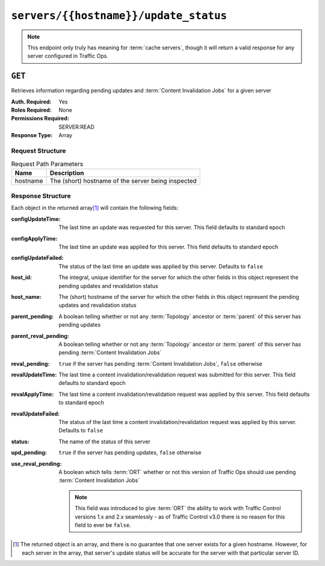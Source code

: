..
..
.. Licensed under the Apache License, Version 2.0 (the "License");
.. you may not use this file except in compliance with the License.
.. You may obtain a copy of the License at
..
..     http://www.apache.org/licenses/LICENSE-2.0
..
.. Unless required by applicable law or agreed to in writing, software
.. distributed under the License is distributed on an "AS IS" BASIS,
.. WITHOUT WARRANTIES OR CONDITIONS OF ANY KIND, either express or implied.
.. See the License for the specific language governing permissions and
.. limitations under the License.
..

.. _to-api-servers-hostname-update_status:

**************************************
``servers/{{hostname}}/update_status``
**************************************

.. note:: This endpoint only truly has meaning for :term:`cache servers`, though it will return a valid response for any server configured in Traffic Ops.

``GET``
=======
Retrieves information regarding pending updates and :term:`Content Invalidation Jobs` for a given server

:Auth. Required: Yes
:Roles Required: None
:Permissions Required: SERVER:READ
:Response Type: Array

Request Structure
-----------------
.. table:: Request Path Parameters

	+----------+----------------------------------------------------+
	| Name     | Description                                        |
	+==========+====================================================+
	| hostname | The (short) hostname of the server being inspected |
	+----------+----------------------------------------------------+

.. code-block:: http
	:caption: Request Example

	GET /api/5.0/servers/edge/update_status HTTP/1.1
	Host: trafficops.infra.ciab.test
	User-Agent: curl/7.47.0
	Accept: */*
	Cookie: mojolicious=...

Response Structure
------------------
Each object in the returned array\ [#uniqueness]_ will contain the following fields:

:configUpdateTime:     The last time an update was requested for this server. This field defaults to standard epoch
:configApplyTime:      The last time an update was applied for this server. This field defaults to standard epoch
:configUpdateFailed:   The status of the last time an update was applied by this server. Defaults to ``false``
:host_id:              The integral, unique identifier for the server for which the other fields in this object represent the pending updates and revalidation status
:host_name:            The (short) hostname of the server for which the other fields in this object represent the pending updates and revalidation status
:parent_pending:       A boolean telling whether or not any :term:`Topology` ancestor or :term:`parent` of this server has pending updates
:parent_reval_pending: A boolean telling whether or not any :term:`Topology` ancestor or :term:`parent` of this server has pending :term:`Content Invalidation Jobs`
:reval_pending:        ``true`` if the server has pending :term:`Content Invalidation Jobs`, ``false`` otherwise
:revalUpdateTime:      The last time a content invalidation/revalidation request was submitted for this server. This field defaults to standard epoch
:revalApplyTime:       The last time a content invalidation/revalidation request was applied by this server. This field defaults to standard epoch
:revalUpdateFailed:    The status of the last time a content invalidation/revalidation request was applied by this server. Defaults to ``false``
:status:               The name of the status of this server

	.. seealso:: :ref:`health-proto` gives more information on how these statuses are used, and the ``GET`` method of the :ref:`to-api-statuses` endpoint can be used to retrieve information about all server statuses configured in Traffic Ops.

:upd_pending:       ``true`` if the server has pending updates, ``false`` otherwise
:use_reval_pending: A boolean which tells :term:`ORT` whether or not this version of Traffic Ops should use pending :term:`Content Invalidation Jobs`

	.. note:: This field was introduced to give :term:`ORT` the ability to work with Traffic Control versions 1.x and 2.x seamlessly - as of Traffic Control v3.0 there is no reason for this field to ever be ``false``.

.. code-block:: http
	:caption: Response Example

	HTTP/1.1 200 OK
	Access-Control-Allow-Credentials: true
	Access-Control-Allow-Headers: Origin, X-Requested-With, Content-Type, Accept, Set-Cookie, Cookie
	Access-Control-Allow-Methods: POST,GET,OPTIONS,PUT,DELETE
	Access-Control-Allow-Origin: *
	Content-Type: application/json
	Set-Cookie: mojolicious=...; Path=/; Expires=Mon, 18 Nov 2019 17:40:54 GMT; Max-Age=3600; HttpOnly
	Whole-Content-Sha512: R6BjNVrcecHGn3eGDqQ1yDiBnEDGQe7QtOMIsRwlpck9SZR8chRQznrkTF3YdROAZ1l8BxR3fXTIvKHIzK2/dA==
	X-Server-Name: traffic_ops_golang/
	Date: Mon, 04 Feb 2019 16:24:01 GMT
	Content-Length: 174

	{ "response": [{
		"host_name": "edge",
		"upd_pending": false,
		"reval_pending": false,
		"use_reval_pending": true,
		"host_id": 10,
		"status": "REPORTED",
		"parent_pending": false,
		"parent_reval_pending": false,
		"config_update_time": "2022-02-18T13:52:47.129174-07:00",
		"config_apply_time": "2022-02-18T13:52:47.129174-07:00",
		"revalidate_update_time": "2022-02-28T15:44:15.895145-07:00",
		"revalidate_apply_time": "2022-02-18T13:52:47.129174-07:00"
	}]}

.. [#uniqueness] The returned object is an array, and there is no guarantee that one server exists for a given hostname. However, for each server in the array, that server's update status will be accurate for the server with that particular server ID.
